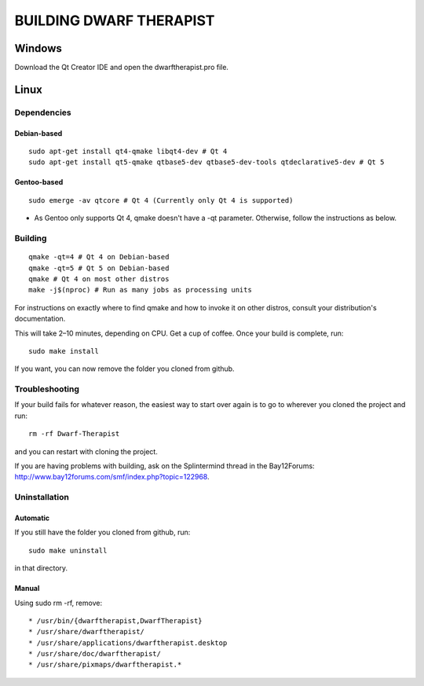 ========================
BUILDING DWARF THERAPIST
========================

Windows
=======
Download the Qt Creator IDE and open the dwarftherapist.pro file.

Linux
=====

Dependencies
------------

Debian-based
************

::

    sudo apt-get install qt4-qmake libqt4-dev # Qt 4
    sudo apt-get install qt5-qmake qtbase5-dev qtbase5-dev-tools qtdeclarative5-dev # Qt 5

Gentoo-based
************

::

    sudo emerge -av qtcore # Qt 4 (Currently only Qt 4 is supported)

* As Gentoo only supports Qt 4, qmake doesn't have a -qt parameter.
  Otherwise, follow the instructions as below.

Building
--------

::

    qmake -qt=4 # Qt 4 on Debian-based
    qmake -qt=5 # Qt 5 on Debian-based
    qmake # Qt 4 on most other distros
    make -j$(nproc) # Run as many jobs as processing units

For instructions on exactly where to find qmake and how to invoke it on other distros, consult your distribution's documentation.

This will take 2–10 minutes, depending on CPU.
Get a cup of coffee.
Once your build is complete, run::

    sudo make install

If you want, you can now remove the folder you cloned from github.

Troubleshooting
---------------

If your build fails for whatever reason, the easiest way to start over again is to go to wherever you cloned the project and run::

    rm -rf Dwarf-Therapist

and you can restart with cloning the project.

If you are having problems with building, ask on the Splintermind thread in the Bay12Forums: http://www.bay12forums.com/smf/index.php?topic=122968.

Uninstallation
--------------

Automatic
*********

If you still have the folder you cloned from github, run::

    sudo make uninstall

in that directory.

Manual
******

Using sudo rm -rf, remove::

* /usr/bin/{dwarftherapist,DwarfTherapist}
* /usr/share/dwarftherapist/
* /usr/share/applications/dwarftherapist.desktop
* /usr/share/doc/dwarftherapist/
* /usr/share/pixmaps/dwarftherapist.*
